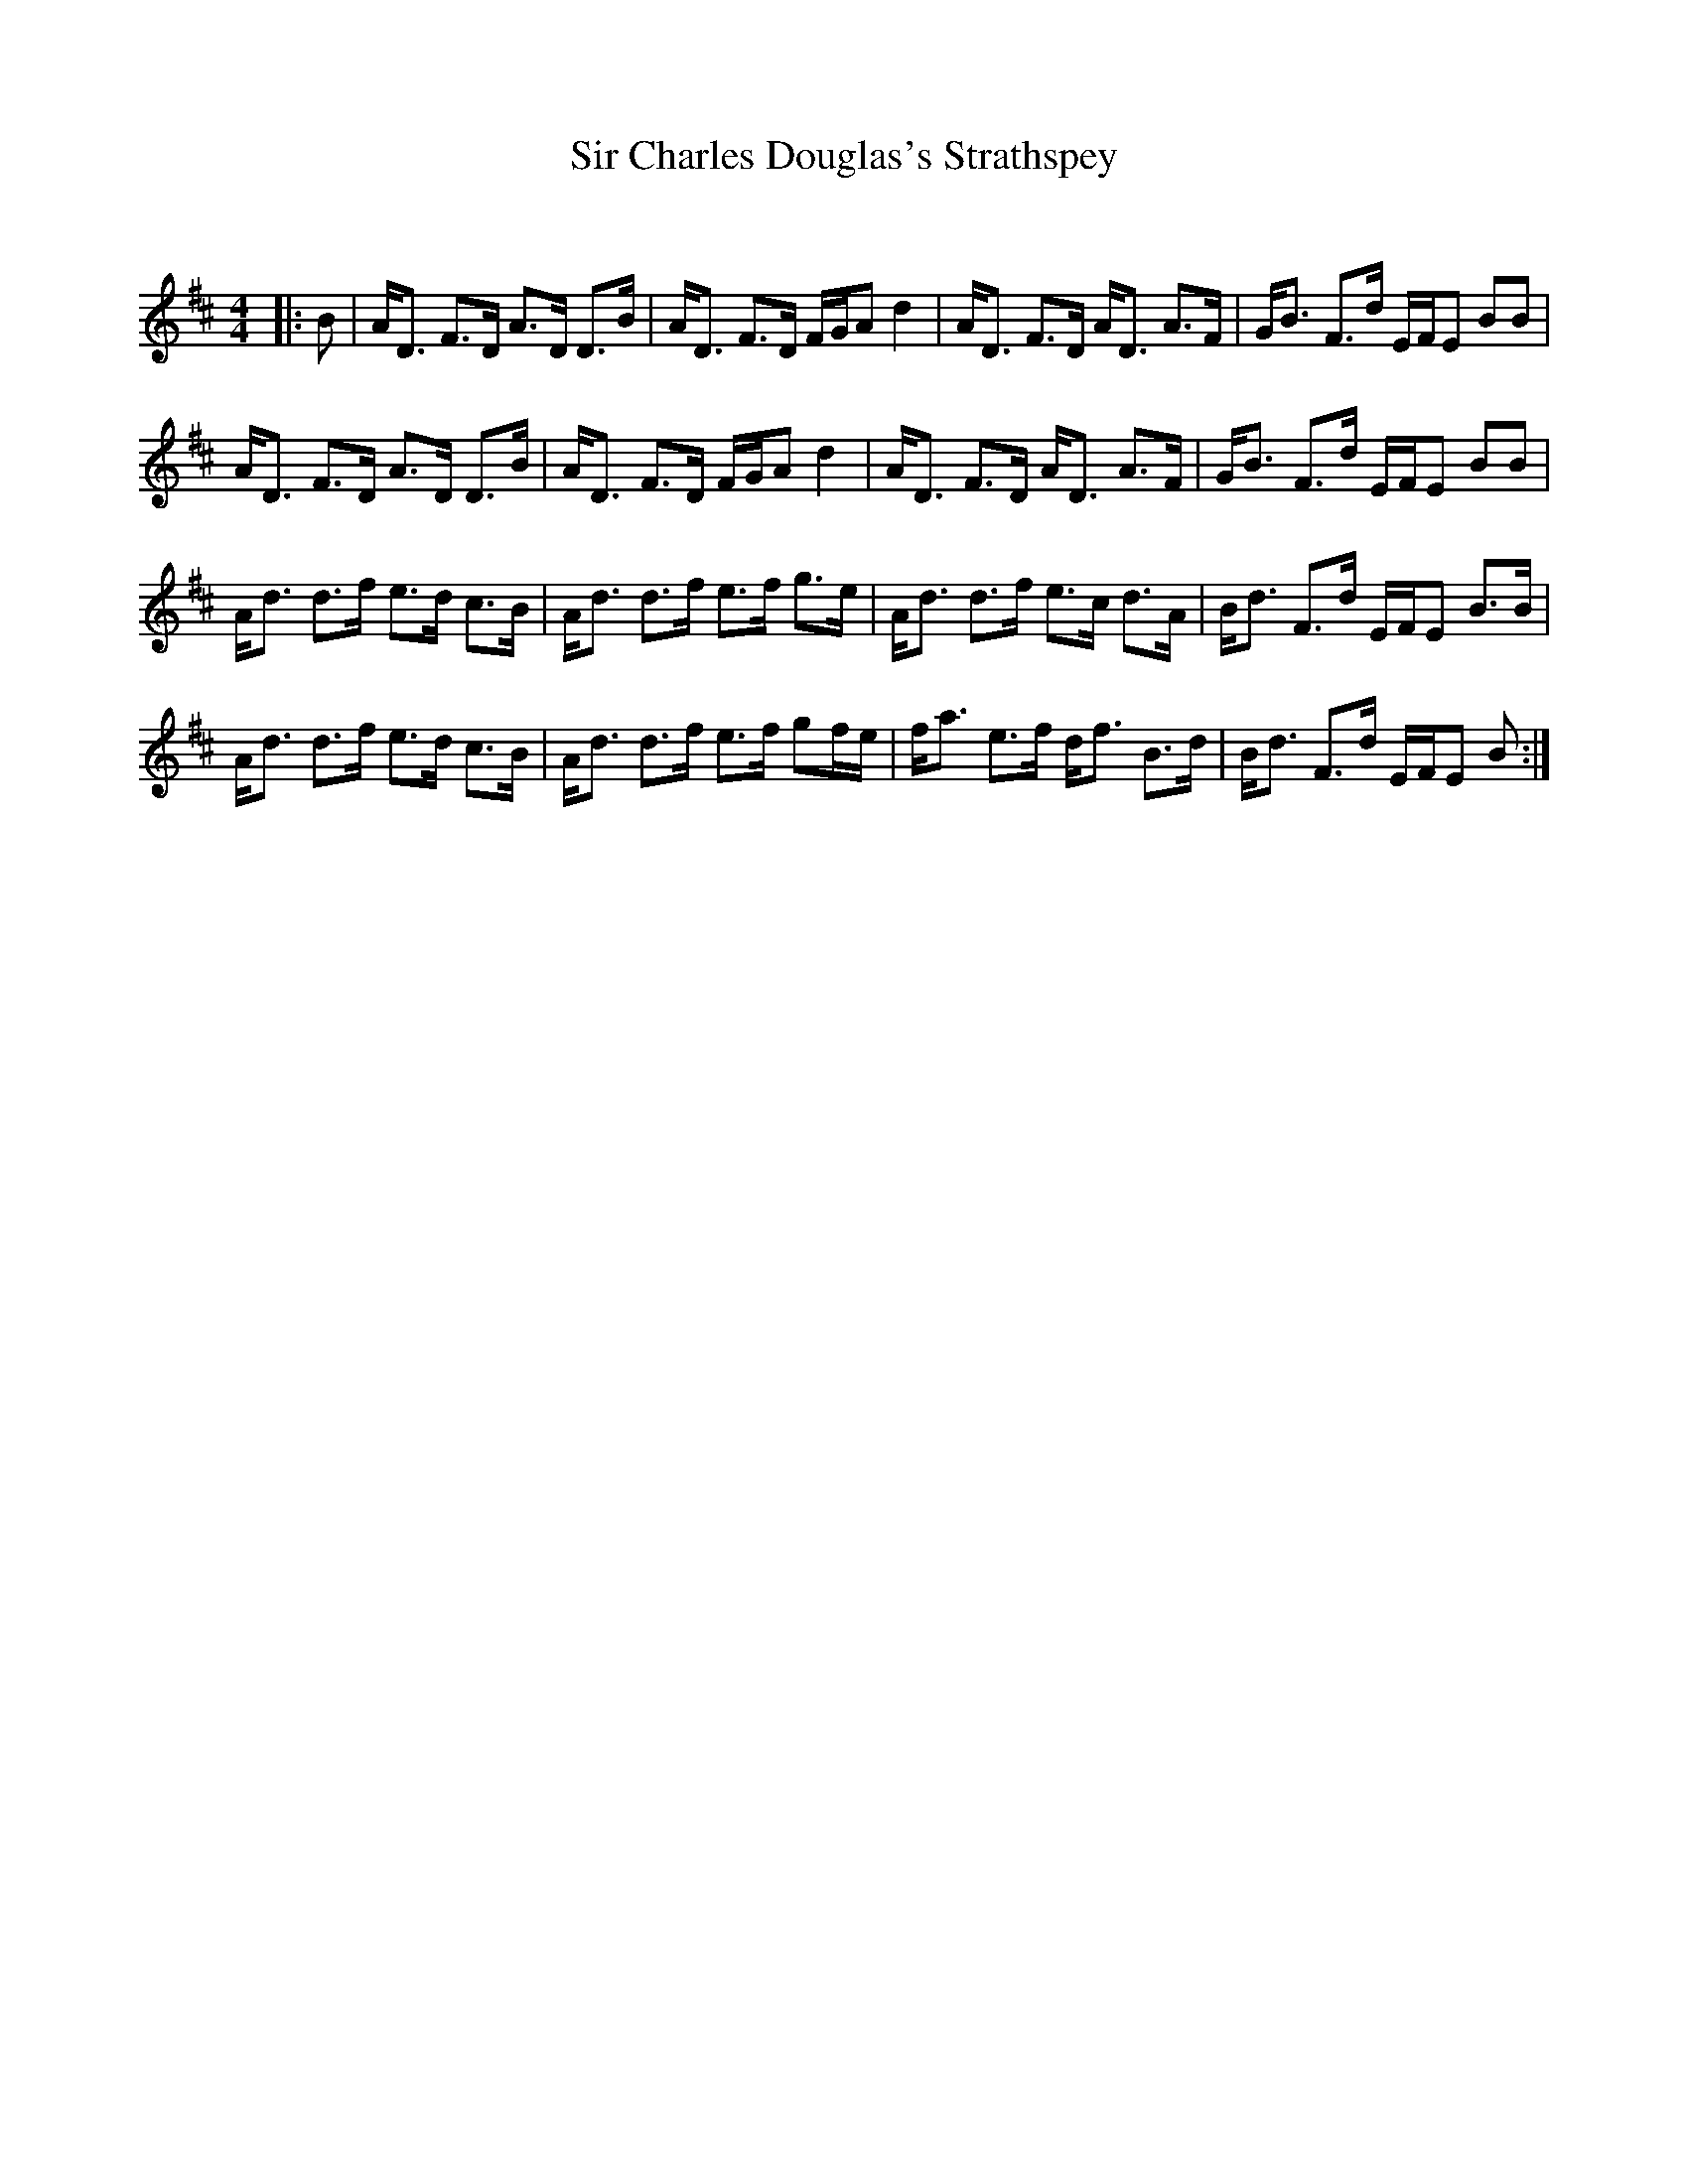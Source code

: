 X:1
T: Sir Charles Douglas's Strathspey
C:
R:Strathspey
Q: 128
K:D
M:4/4
L:1/16
|:B2|AD3 F3D A3D D3B|AD3 F3D FGA2 d4|AD3 F3D AD3 A3F|GB3 F3d EFE2 B2B2|
AD3 F3D A3D D3B|AD3 F3D FGA2 d4|AD3 F3D AD3 A3F|GB3 F3d EFE2 B2B2|
Ad3 d3f e3d c3B|Ad3 d3f e3f g3e|Ad3 d3f e3c d3A|Bd3 F3d EFE2 B3B|
Ad3 d3f e3d c3B|Ad3 d3f e3f g2fe|fa3 e3f df3 B3d|Bd3 F3d EFE2 B2:|
